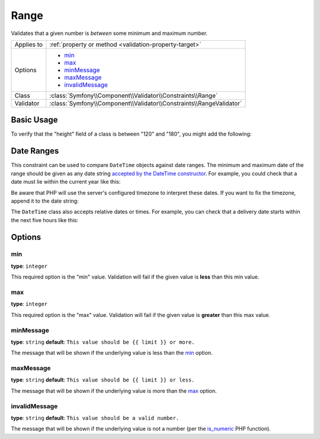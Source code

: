 Range
=====

Validates that a given number is *between* some minimum and maximum number.

+----------------+---------------------------------------------------------------------+
| Applies to     | :ref:`property or method <validation-property-target>`              |
+----------------+---------------------------------------------------------------------+
| Options        | - `min`_                                                            |
|                | - `max`_                                                            |
|                | - `minMessage`_                                                     |
|                | - `maxMessage`_                                                     |
|                | - `invalidMessage`_                                                 |
+----------------+---------------------------------------------------------------------+
| Class          | :class:`Symfony\\Component\\Validator\\Constraints\\Range`          |
+----------------+---------------------------------------------------------------------+
| Validator      | :class:`Symfony\\Component\\Validator\\Constraints\\RangeValidator` |
+----------------+---------------------------------------------------------------------+

Basic Usage
-----------

To verify that the "height" field of a class is between "120" and "180", you might add
the following:

.. configuration-block::

    .. code-block:: yaml

        # src/Acme/EventBundle/Resources/config/validation.yml
        Acme\EventBundle\Entity\Participant:
            properties:
                height:
                    - Range:
                        min: 120
                        max: 180
                        minMessage: You must be at least 120cm tall to enter
                        maxMessage: You cannot be taller than 180cm to enter

    .. code-block:: php-annotations

        // src/Acme/EventBundle/Entity/Participant.php
        namespace Acme\EventBundle\Entity;

        use Symfony\Component\Validator\Constraints as Assert;

        class Participant
        {
            /**
             * @Assert\Range(
             *      min = 120,
             *      max = 180,
             *      minMessage = "You must be at least 120cm tall to enter",
             *      maxMessage = "You cannot be taller than 180cm to enter"
             * )
             */
             protected $height;
        }

    .. code-block:: xml

        <!-- src/Acme/EventBundle/Resources/config/validation.xml -->
        <?xml version="1.0" encoding="UTF-8" ?>
        <constraint-mapping xmlns="http://symfony.com/schema/dic/constraint-mapping"
            xmlns:xsi="http://www.w3.org/2001/XMLSchema-instance"
            xsi:schemaLocation="http://symfony.com/schema/dic/constraint-mapping http://symfony.com/schema/dic/constraint-mapping/constraint-mapping-1.0.xsd">

            <class name="Acme\EventBundle\Entity\Participant">
                <property name="height">
                    <constraint name="Range">
                        <option name="min">120</option>
                        <option name="max">180</option>
                        <option name="minMessage">You must be at least 120cm tall to enter</option>
                        <option name="maxMessage">You cannot be taller than 180cm to enter</option>
                    </constraint>
                </property>
            </class>
        </constraint-mapping>

    .. code-block:: php

        // src/Acme/EventBundle/Entity/Participant.php
        namespace Acme\EventBundle\Entity;

        use Symfony\Component\Validator\Mapping\ClassMetadata;
        use Symfony\Component\Validator\Constraints as Assert;

        class Participant
        {
            public static function loadValidatorMetadata(ClassMetadata $metadata)
            {
                $metadata->addPropertyConstraint('height', new Assert\Range(array(
                    'min'        => 120,
                    'max'        => 180,
                    'minMessage' => 'You must be at least 120cm tall to enter',
                    'maxMessage' => 'You cannot be taller than 180cm to enter',
                )));
            }
        }

Date Ranges
-----------

This constraint can be used to compare ``DateTime`` objects against date ranges.
The minimum and maximum date of the range should be given as any date string
`accepted by the DateTime constructor`_. For example, you could check that a
date must lie within the current year like this:

.. configuration-block::

    .. code-block:: yaml

        # src/EventBundle/Resources/config/validation.yml
        Acme\EventBundle\Entity\Event:
            properties:
                startDate:
                    - Range:
                        min: first day of January
                        max: first day of January next year

    .. code-block:: php-annotations

        // src/Acme/SocialBundle/Entity/Event.php
        namespace Acme\EventBundle\Entity;

        use Symfony\Component\Validator\Constraints as Assert;

        class Event
        {
            /**
             * @Assert\Range(
             *      min = "first day of January",
             *      max = "first day of January next year"
             * )
             */
            protected $startDate;
        }

    .. code-block:: xml

        <!-- src/Acme/EventBundle/Resources/config/validation.xml -->
        <class name="Acme\EventBundle\Entity\Event">
            <property name="startDate">
                <constraint name="Range">
                    <option name="min">first day of January</option>
                    <option name="max">first day of January next year</option>
                </constraint>
            </property>
        </class>

    .. code-block:: php

        // src/Acme/EventBundle/Entity/Person.php
        namespace Acme\EventBundle\Entity;

        use Symfony\Component\Validator\Mapping\ClassMetadata;
        use Symfony\Component\Validator\Constraints as Assert;

        class Event
        {
            public static function loadValidatorMetadata(ClassMetadata $metadata)
            {
                $metadata->addPropertyConstraint('startDate', new Assert\Range(array(
                    'min' => 'first day of January',
                    'max' => 'first day of January next year',
                )));
            }
        }

Be aware that PHP will use the server's configured timezone to interpret these
dates. If you want to fix the timezone, append it to the date string:

.. configuration-block::

    .. code-block:: yaml

        # src/EventBundle/Resources/config/validation.yml
        Acme\EventBundle\Entity\Event:
            properties:
                startDate:
                    - Range:
                        min: first day of January UTC
                        max: first day of January next year UTC

    .. code-block:: php-annotations

        // src/Acme/SocialBundle/Entity/Event.php
        namespace Acme\EventBundle\Entity;

        use Symfony\Component\Validator\Constraints as Assert;

        class Event
        {
            /**
             * @Assert\Range(
             *      min = "first day of January UTC",
             *      max = "first day of January next year UTC"
             * )
             */
            protected $startDate;
        }

    .. code-block:: xml

        <!-- src/Acme/EventBundle/Resources/config/validation.xml -->
        <class name="Acme\EventBundle\Entity\Event">
            <property name="startDate">
                <constraint name="Range">
                    <option name="min">first day of January UTC</option>
                    <option name="max">first day of January next year UTC</option>
                </constraint>
            </property>
        </class>

    .. code-block:: php

        // src/Acme/EventBundle/Entity/Person.php
        namespace Acme\EventBundle\Entity;

        use Symfony\Component\Validator\Mapping\ClassMetadata;
        use Symfony\Component\Validator\Constraints as Assert;

        class Event
        {
            public static function loadValidatorMetadata(ClassMetadata $metadata)
            {
                $metadata->addPropertyConstraint('startDate', new Assert\Range(array(
                    'min' => 'first day of January UTC',
                    'max' => 'first day of January next year UTC',
                )));
            }
        }

The ``DateTime`` class also accepts relative dates or times. For example, you
can check that a delivery date starts within the next five hours like this:

.. configuration-block::

    .. code-block:: yaml

        # src/OrderBundle/Resources/config/validation.yml
        Acme\OrderBundle\Entity\Order:
            properties:
                deliveryDate:
                    - Range:
                        min: now
                        max: +5 hours

    .. code-block:: php-annotations

        // src/Acme/SocialBundle/Entity/Order.php
        namespace Acme\OrderBundle\Entity;

        use Symfony\Component\Validator\Constraints as Assert;

        class Order
        {
            /**
             * @Assert\Range(
             *      min = "now",
             *      max = "+5 hours"
             * )
             */
            protected $deliveryDate;
        }

    .. code-block:: xml

        <!-- src/Acme/OrderBundle/Resources/config/validation.xml -->
        <class name="Acme\OrderBundle\Entity\Order">
            <property name="deliveryDate">
                <constraint name="Range">
                    <option name="min">now</option>
                    <option name="max">+5 hours</option>
                </constraint>
            </property>
        </class>

    .. code-block:: php

        // src/Acme/OrderBundle/Entity/Order.php
        namespace Acme\OrderBundle\Entity;

        use Symfony\Component\Validator\Mapping\ClassMetadata;
        use Symfony\Component\Validator\Constraints as Assert;

        class Order
        {
            public static function loadValidatorMetadata(ClassMetadata $metadata)
            {
                $metadata->addPropertyConstraint('deliveryDate', new Assert\Range(array(
                    'min' => 'now',
                    'max' => '+5 hours',
                )));
            }
        }

Options
-------

min
~~~

**type**: ``integer``

This required option is the "min" value. Validation will fail if the given
value is **less** than this min value.

max
~~~

**type**: ``integer``

This required option is the "max" value. Validation will fail if the given
value is **greater** than this max value.

minMessage
~~~~~~~~~~

**type**: ``string`` **default**: ``This value should be {{ limit }} or more.``

The message that will be shown if the underlying value is less than the `min`_
option.

maxMessage
~~~~~~~~~~

**type**: ``string`` **default**: ``This value should be {{ limit }} or less.``

The message that will be shown if the underlying value is more than the `max`_
option.

invalidMessage
~~~~~~~~~~~~~~

**type**: ``string`` **default**: ``This value should be a valid number.``

The message that will be shown if the underlying value is not a number (per
the `is_numeric`_ PHP function).

.. _`is_numeric`: http://www.php.net/manual/en/function.is-numeric.php
.. _`accepted by the DateTime constructor`: http://www.php.net/manual/en/datetime.formats.php
